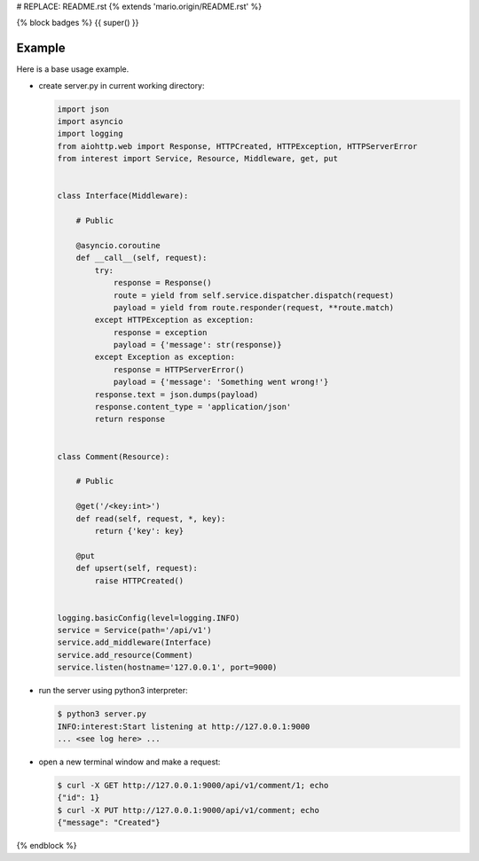 # REPLACE: README.rst
{% extends 'mario.origin/README.rst' %}

{% block badges %}
{{ super() }}

Example
-------

Here is a base usage example.

- create server.py in current working directory:

  .. code-block:: python

    import json
    import asyncio
    import logging
    from aiohttp.web import Response, HTTPCreated, HTTPException, HTTPServerError
    from interest import Service, Resource, Middleware, get, put
    
    
    class Interface(Middleware):
    
        # Public
    
        @asyncio.coroutine
        def __call__(self, request):
            try:
                response = Response()
                route = yield from self.service.dispatcher.dispatch(request)
                payload = yield from route.responder(request, **route.match)
            except HTTPException as exception:
                response = exception
                payload = {'message': str(response)}
            except Exception as exception:
                response = HTTPServerError()
                payload = {'message': 'Something went wrong!'}
            response.text = json.dumps(payload)
            response.content_type = 'application/json'
            return response
    
    
    class Comment(Resource):
    
        # Public
    
        @get('/<key:int>')
        def read(self, request, *, key):
            return {'key': key}
    
        @put
        def upsert(self, request):
            raise HTTPCreated()
  
    
    logging.basicConfig(level=logging.INFO)
    service = Service(path='/api/v1')
    service.add_middleware(Interface)
    service.add_resource(Comment)
    service.listen(hostname='127.0.0.1', port=9000)
    
- run the server using python3 interpreter:

  .. code-block:: bash

    $ python3 server.py
    INFO:interest:Start listening at http://127.0.0.1:9000
    ... <see log here> ... 
    
- open a new terminal window and make a request:

  .. code-block:: bash

    $ curl -X GET http://127.0.0.1:9000/api/v1/comment/1; echo
    {"id": 1}
    $ curl -X PUT http://127.0.0.1:9000/api/v1/comment; echo
    {"message": "Created"}

{% endblock %}